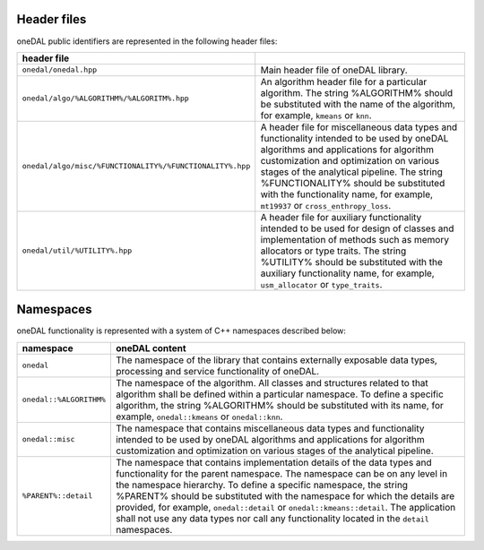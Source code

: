 ============
Header files
============

oneDAL public identifiers are represented in the following header files:

======================================================== ===============================================
header file       
======================================================== ===============================================
``onedal/onedal.hpp``                                    Main header file of oneDAL library.
``onedal/algo/%ALGORITHM%/%ALGORITM%.hpp``               An algorithm header file for a particular algorithm. The string %ALGORITHM% should be substituted with the name of the algorithm, for example, ``kmeans`` or ``knn``.
``onedal/algo/misc/%FUNCTIONALITY%/%FUNCTIONALITY%.hpp`` A header file for miscellaneous data types and functionality intended to be used by oneDAL algorithms and applications for algorithm customization and optimization on various stages of the analytical pipeline. The string %FUNCTIONALITY% should be substituted with the functionality name, for example, ``mt19937`` or ``cross_enthropy_loss``. 
``onedal/util/%UTILITY%.hpp``                            A header file for auxiliary functionality intended to be used for design of classes and implementation of methods such as memory allocators or type traits. The string %UTILITY% should be substituted with the auxiliary functionality name, for example, ``usm_allocator`` or ``type_traits``.
======================================================== ===============================================

==========
Namespaces
==========

oneDAL functionality is represented with a system of C++ namespaces described below:

=======================  =======================================================================================================
namespace                oneDAL content
=======================  =======================================================================================================
``onedal``               The namespace of the library that contains externally exposable data types, processing and service functionality of oneDAL. 
``onedal::%ALGORITHM%``  The namespace of the algorithm. All classes and structures related to that algorithm shall be defined within a particular namespace. To define a specific algorithm, the string %ALGORITHM% should be substituted with its name, for example, ``onedal::kmeans`` or ``onedal::knn``.
``onedal::misc``         The namespace that contains miscellaneous data types and functionality intended to be used by oneDAL algorithms and applications for algorithm customization and optimization on various stages of the analytical pipeline.
``%PARENT%::detail``     The namespace that contains implementation details of the data types and functionality for the parent namespace. The namespace can be on any level in the namespace hierarchy. To define a specific namespace, the string %PARENT% should be substituted with the namespace for which the details are provided, for example, ``onedal::detail`` or ``onedal::kmeans::detail``. The application shall not use any data types nor call any functionality located in the ``detail`` namespaces.
=======================  =======================================================================================================
